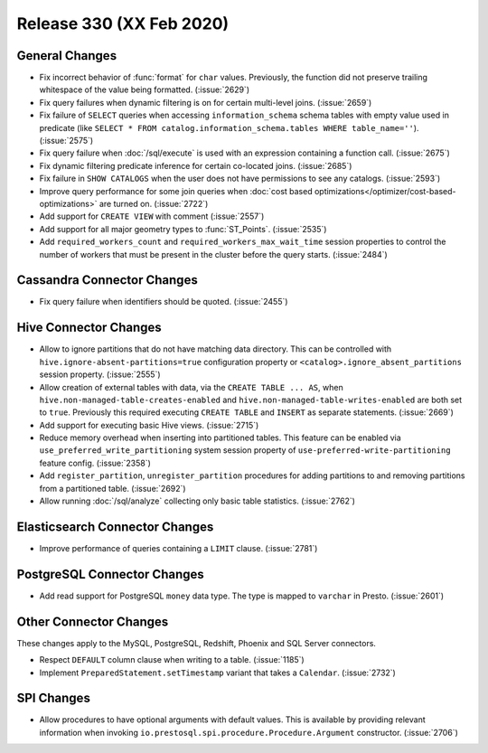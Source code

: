 =========================
Release 330 (XX Feb 2020)
=========================

General Changes
---------------

* Fix incorrect behavior of :func:`format` for ``char`` values. Previously, the function
  did not preserve trailing whitespace of the value being formatted. (:issue:`2629`)
* Fix query failures when dynamic filtering is on for certain multi-level joins. (:issue:`2659`)
* Fix failure of ``SELECT`` queries when accessing ``information_schema`` schema tables with empty
  value used in predicate (like ``SELECT * FROM catalog.information_schema.tables WHERE table_name=''``).
  (:issue:`2575`)
* Fix query failure when :doc:`/sql/execute` is used with an expression containing a function call. (:issue:`2675`)
* Fix dynamic filtering predicate inference for certain co-located joins. (:issue:`2685`)
* Fix failure in ``SHOW CATALOGS`` when the user does not have permissions to see any catalogs. (:issue:`2593`)
* Improve query performance for some join queries when :doc:`cost based optimizations</optimizer/cost-based-optimizations>`
  are turned on. (:issue:`2722`)
* Add support for ``CREATE VIEW`` with comment (:issue:`2557`)
* Add support for all major geometry types to :func:`ST_Points`. (:issue:`2535`)
* Add ``required_workers_count`` and ``required_workers_max_wait_time`` session properties
  to control the number of workers that must be present in the cluster before the query
  starts. (:issue:`2484`)

Cassandra Connector Changes
---------------------------

* Fix query failure when identifiers should be quoted. (:issue:`2455`)

Hive Connector Changes
----------------------

* Allow to ignore partitions that do not have matching data directory. This can be controlled with
  ``hive.ignore-absent-partitions=true`` configuration property or ``<catalog>.ignore_absent_partitions``
  session property. (:issue:`2555`)
* Allow creation of external tables with data, via the ``CREATE TABLE ... AS``, when
  ``hive.non-managed-table-creates-enabled`` and ``hive.non-managed-table-writes-enabled``
  are both set to ``true``. Previously this required executing ``CREATE TABLE`` and ``INSERT``
  as separate statements. (:issue:`2669`)
* Add support for executing basic Hive views. (:issue:`2715`)
* Reduce memory overhead when inserting into partitioned tables.
  This feature can be enabled via ``use_preferred_write_partitioning``
  system session property of ``use-preferred-write-partitioning``
  feature config. (:issue:`2358`)
* Add ``register_partition``, ``unregister_partition`` procedures for adding partitions to and removing
  partitions from a partitioned table. (:issue:`2692`)
* Allow running :doc:`/sql/analyze` collecting only basic table statistics. (:issue:`2762`)

Elasticsearch Connector Changes
-------------------------------

* Improve performance of queries containing a ``LIMIT`` clause. (:issue:`2781`)

PostgreSQL Connector Changes
----------------------------

* Add read support for PostgreSQL ``money`` data type. The type is mapped to ``varchar`` in Presto.
  (:issue:`2601`)

Other Connector Changes
-----------------------

These changes apply to the MySQL, PostgreSQL, Redshift, Phoenix and SQL Server connectors.

* Respect ``DEFAULT`` column clause when writing to a table. (:issue:`1185`)
* Implement ``PreparedStatement.setTimestamp`` variant that takes a ``Calendar``. (:issue:`2732`)

SPI Changes
-----------

* Allow procedures to have optional arguments with default values.
  This is available by providing relevant information when invoking
  ``io.prestosql.spi.procedure.Procedure.Argument`` constructor.
  (:issue:`2706`)
